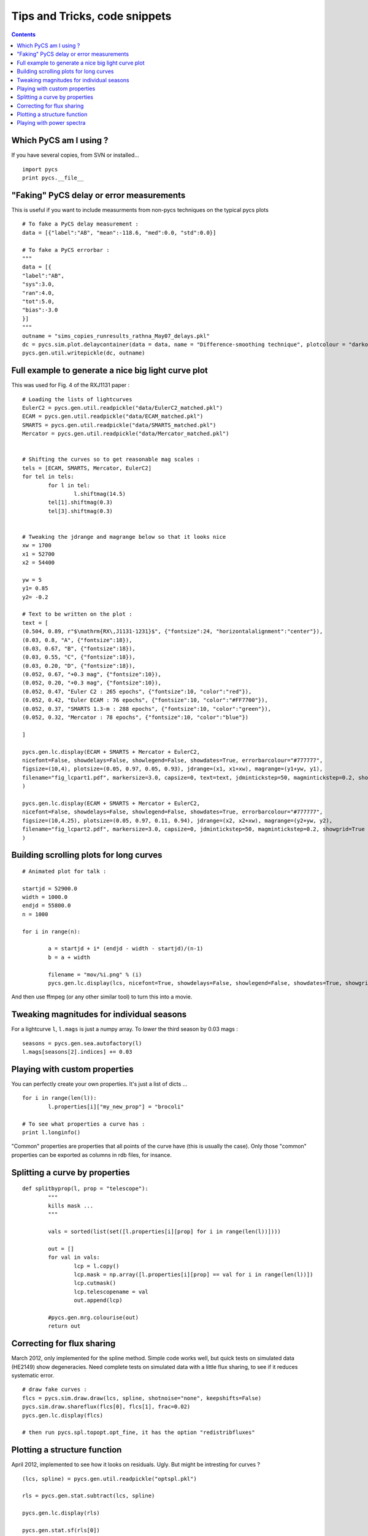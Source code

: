Tips and Tricks, code snippets
==============================


.. contents::


Which PyCS am I using ?
-----------------------

If you have several copies, from SVN or installed...
::

	import pycs
	print pycs.__file__
	


"Faking" PyCS delay or error measurements
-----------------------------------------

This is useful if you want to include measurments from non-pycs techniques on the typical pycs plots
::

	# To fake a PyCS delay measurement :
	data = [{"label":"AB", "mean":-118.6, "med":0.0, "std":0.0}]

	# To fake a PyCS errorbar :
	"""
	data = [{
	"label":"AB",
	"sys":3.0,
	"ran":4.0,
	"tot":5.0,
	"bias":-3.0
	}]
	"""
	outname = "sims_copies_runresults_rathna_May07_delays.pkl"
	dc = pycs.sim.plot.delaycontainer(data = data, name = "Difference-smoothing technique", plotcolour = "darkorange", objects=["A", "B"])	
	pycs.gen.util.writepickle(dc, outname)



Full example to generate a nice big light curve plot
----------------------------------------------------

This was used for Fig. 4 of the RXJ1131 paper :

::

	# Loading the lists of lightcurves 
	EulerC2 = pycs.gen.util.readpickle("data/EulerC2_matched.pkl")
	ECAM = pycs.gen.util.readpickle("data/ECAM_matched.pkl")
	SMARTS = pycs.gen.util.readpickle("data/SMARTS_matched.pkl")
	Mercator = pycs.gen.util.readpickle("data/Mercator_matched.pkl")
	
	
	# Shifting the curves so to get reasonable mag scales :
	tels = [ECAM, SMARTS, Mercator, EulerC2]
	for tel in tels:
		for l in tel:
			l.shiftmag(14.5)
		tel[1].shiftmag(0.3)
		tel[3].shiftmag(0.3)
	
	
	# Tweaking the jdrange and magrange below so that it looks nice
	xw = 1700
	x1 = 52700
	x2 = 54400
	
	yw = 5
	y1= 0.85
	y2= -0.2
	
	# Text to be written on the plot :
	text = [
	(0.504, 0.89, r"$\mathrm{RX\,J1131-1231}$", {"fontsize":24, "horizontalalignment":"center"}),
	(0.03, 0.8, "A", {"fontsize":18}),
	(0.03, 0.67, "B", {"fontsize":18}),
	(0.03, 0.55, "C", {"fontsize":18}),
	(0.03, 0.20, "D", {"fontsize":18}),
	(0.052, 0.67, "+0.3 mag", {"fontsize":10}),
	(0.052, 0.20, "+0.3 mag", {"fontsize":10}),
	(0.052, 0.47, "Euler C2 : 265 epochs", {"fontsize":10, "color":"red"}),
	(0.052, 0.42, "Euler ECAM : 76 epochs", {"fontsize":10, "color":"#FF7700"}),
	(0.052, 0.37, "SMARTS 1.3-m : 288 epochs", {"fontsize":10, "color":"green"}),
	(0.052, 0.32, "Mercator : 78 epochs", {"fontsize":10, "color":"blue"})
	
	]
	
	pycs.gen.lc.display(ECAM + SMARTS + Mercator + EulerC2,
	nicefont=False, showdelays=False, showlegend=False, showdates=True, errorbarcolour="#777777",
	figsize=(10,4), plotsize=(0.05, 0.97, 0.05, 0.93), jdrange=(x1, x1+xw), magrange=(y1+yw, y1),
	filename="fig_lcpart1.pdf", markersize=3.0, capsize=0, text=text, jdmintickstep=50, magmintickstep=0.2, showgrid=True
	)
	
	pycs.gen.lc.display(ECAM + SMARTS + Mercator + EulerC2,
	nicefont=False, showdelays=False, showlegend=False, showdates=True, errorbarcolour="#777777",
	figsize=(10,4.25), plotsize=(0.05, 0.97, 0.11, 0.94), jdrange=(x2, x2+xw), magrange=(y2+yw, y2),
	filename="fig_lcpart2.pdf", markersize=3.0, capsize=0, jdmintickstep=50, magmintickstep=0.2, showgrid=True
	)
	




Building scrolling plots for long curves
----------------------------------------

::

	# Animated plot for talk :

	startjd = 52900.0
	width = 1000.0
	endjd = 55800.0
	n = 1000
	
	for i in range(n):
		
		a = startjd + i* (endjd - width - startjd)/(n-1)
		b = a + width
		
		filename = "mov/%i.png" % (i)
		pycs.gen.lc.display(lcs, nicefont=True, showdelays=False, showlegend=False, showdates=True, showgrid=True, magrange=(4.3, 0), jdrange=(a, b), filename=filename)
	

And then use ffmpeg (or any other similar tool) to turn this into a movie.

Tweaking magnitudes for individual seasons
------------------------------------------

For a lightcurve ``l``, ``l.mags`` is just a numpy array.
To *lower* the third season by 0.03 mags :
::
	
	seasons = pycs.gen.sea.autofactory(l)
	l.mags[seasons[2].indices] += 0.03
	



Playing with custom properties
------------------------------

You can perfectly create your own properties. It's just a list of dicts ...
::
	
	for i in range(len(l)):
		l.properties[i]["my_new_prop"] = "brocoli"
		
	# To see what properties a curve has :
	print l.longinfo()

"Common" properties are properties that all points of the curve have (this is usually the case). Only those "common" properties can be exported as columns in rdb files, for insance.


Splitting a curve by properties
-------------------------------

::
	
	def splitbyprop(l, prop = "telescope"):
		"""
		kills mask ...
		"""
		
		vals = sorted(list(set([l.properties[i][prop] for i in range(len(l))])))
		
		out = []
		for val in vals:
			lcp = l.copy()
			lcp.mask = np.array([l.properties[i][prop] == val for i in range(len(l))])
			lcp.cutmask()
			lcp.telescopename = val
			out.append(lcp)
			
		#pycs.gen.mrg.colourise(out)
		return out




Correcting for flux sharing
---------------------------

March 2012, only implemented for the spline method. Simple code works well, but quick tests on simulated data (HE2149) show degeneracies.
Need complete tests on simulated data with a little flux sharing, to see if it reduces systematic error.

::

	# draw fake curves :
	flcs = pycs.sim.draw.draw(lcs, spline, shotnoise="none", keepshifts=False)
	pycs.sim.draw.shareflux(flcs[0], flcs[1], frac=0.02)
	pycs.gen.lc.display(flcs)

	# then run pycs.spl.topopt.opt_fine, it has the option "redistribfluxes"
	
	
Plotting a structure function
-----------------------------


April 2012, implemented to see how it looks on residuals. Ugly. But might be intresting for curves ?

::

	(lcs, spline) = pycs.gen.util.readpickle("optspl.pkl")

	rls = pycs.gen.stat.subtract(lcs, spline)

	pycs.gen.lc.display(rls)
	
	pycs.gen.stat.sf(rls[0])



Playing with power spectra
--------------------------

It's what tweakml does :

::
	
	(lcs, spline) = pycs.gen.util.readpickle("optspl.pkl")
	#pycs.gen.lc.display(lcs, [spline])

	spline = l.ml.spline.copy()
	source = pycs.sim.src.Source(spline, sampling = 0.2)

	source.addplaw2(beta=-2.0, sigma=0.01, flux=False, fmin=1/1000.0, fmax=1/10.0, hann=False, seed=None)
	pycs.sim.src.sourceplot([source], filename=None, figsize=(12, 8), showlegend=True, marker=None)	

	newspline = source.spline()
	l.ml.replacespline(newspline)